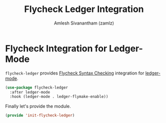 :PROPERTIES:
:ID:       2678f23a-08d2-4fb8-869c-02f5c305c6a2
:ROAM_REFS: https://github.com/purcell/flycheck-ledger
:ROAM_ALIASES: flycheck-ledger
:END:
#+TITLE: Flycheck Ledger Integration
#+AUTHOR: Amlesh Sivanantham (zamlz)
#+CREATED: [2021-05-08 Sat 15:48]
#+LAST_MODIFIED: [2021-10-14 Thu 17:25:22]
#+FILETAGS: :config:emacs:

* Flycheck Integration for Ledger-Mode
:PROPERTIES:
:header-args:emacs-lisp: :tangle ~/.config/emacs/lisp/init-flycheck-ledger.el :comments both :mkdirp yes
:END:

=flycheck-ledger= provides [[id:e565a047-e13a-425d-b86e-e0ea33887e17][Flycheck Syntax Checking]] integration for [[id:55bd3dcf-dd49-42bb-92cb-8ea127809651][ledger-mode]].

#+begin_src emacs-lisp
(use-package flycheck-ledger
  :after ledger-mode
  :hook (ledger-mode . ledger-flymake-enable))
#+end_src

Finally let's provide the module.

#+begin_src emacs-lisp
(provide 'init-flycheck-ledger)
#+end_src
